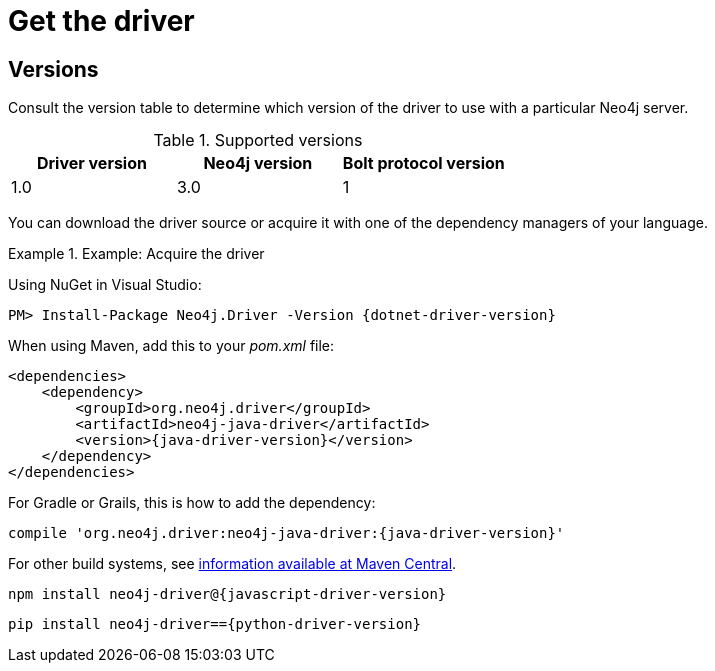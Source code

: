 [[driver-get-the-driver]]
= Get the driver

:maven-artifact-info: http://search.maven.org/#artifactdetails%7Corg.neo4j.driver%7Cneo4j-java-driver%7C{java-driver-version}%7Cjar


[[driver-versions]]
== Versions

Consult the version table to determine which version of the driver to use with a particular Neo4j server.

.Supported versions
[options='header']
|===
| Driver version | Neo4j version | Bolt protocol version

| 1.0            | 3.0           | 1
|===

You can download the driver source or acquire it with one of the dependency managers of your language.

.Example: Acquire the driver
[.tabbed-example]
====
[include-with-dotnet]
--
Using NuGet in Visual Studio:

[source, csharp, subs="attributes, specialcharacters"]
----
PM> Install-Package Neo4j.Driver -Version {dotnet-driver-version}
----
--

[include-with-java]
--
When using Maven, add this to your _pom.xml_ file:

[source, xml, subs="attributes, specialcharacters"]
----
<dependencies>
    <dependency>
        <groupId>org.neo4j.driver</groupId>
        <artifactId>neo4j-java-driver</artifactId>
        <version>{java-driver-version}</version>
    </dependency>
</dependencies>
----

For Gradle or Grails, this is how to add the dependency:

[source, groovy, subs="attributes, specialcharacters"]
----
compile 'org.neo4j.driver:neo4j-java-driver:{java-driver-version}'
----

For other build systems, see {maven-artifact-info}[information available at Maven Central].
--

[include-with-javascript]
--
[source, shell, subs="attributes, specialcharacters"]
----
npm install neo4j-driver@{javascript-driver-version}
----
--

[include-with-python]
--
[source, shell, subs="attributes, specialcharacters"]
----
pip install neo4j-driver=={python-driver-version}
----
--
====

// TODO: Add this back if/when it's useful for users.
//Each version of a Driver supports up to four different versions of the Bolt protocol.
//This means, that for immediate future each driver version will work with all available version of the protocol.
//Once we start seeing Drivers that no longer support older versions of Bolt, we will make this information available here as an accessible overview.

